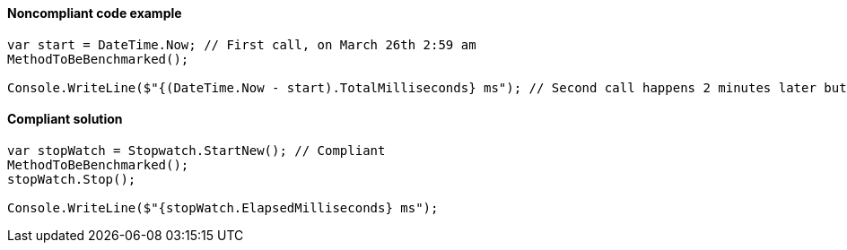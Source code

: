 ==== Noncompliant code example

[source,csharp,diff-id=1,diff-type=noncompliant]
----
var start = DateTime.Now; // First call, on March 26th 2:59 am
MethodToBeBenchmarked();

Console.WriteLine($"{(DateTime.Now - start).TotalMilliseconds} ms"); // Second call happens 2 minutes later but `Now` is March 26th, 4:01 am as there's a shift to summer time
----

==== Compliant solution

[source,csharp,diff-id=1,diff-type=compliant]
----
var stopWatch = Stopwatch.StartNew(); // Compliant
MethodToBeBenchmarked();
stopWatch.Stop();

Console.WriteLine($"{stopWatch.ElapsedMilliseconds} ms");
----